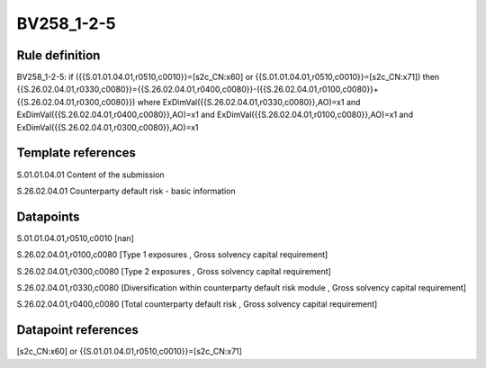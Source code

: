===========
BV258_1-2-5
===========

Rule definition
---------------

BV258_1-2-5: if ({{S.01.01.04.01,r0510,c0010}}=[s2c_CN:x60] or {{S.01.01.04.01,r0510,c0010}}=[s2c_CN:x71]) then {{S.26.02.04.01,r0330,c0080}}={{S.26.02.04.01,r0400,c0080}}-({{S.26.02.04.01,r0100,c0080}}+{{S.26.02.04.01,r0300,c0080}}) where ExDimVal({{S.26.02.04.01,r0330,c0080}},AO)=x1 and ExDimVal({{S.26.02.04.01,r0400,c0080}},AO)=x1 and ExDimVal({{S.26.02.04.01,r0100,c0080}},AO)=x1 and ExDimVal({{S.26.02.04.01,r0300,c0080}},AO)=x1


Template references
-------------------

S.01.01.04.01 Content of the submission

S.26.02.04.01 Counterparty default risk - basic information


Datapoints
----------

S.01.01.04.01,r0510,c0010 [nan]

S.26.02.04.01,r0100,c0080 [Type 1 exposures , Gross solvency capital requirement]

S.26.02.04.01,r0300,c0080 [Type 2 exposures , Gross solvency capital requirement]

S.26.02.04.01,r0330,c0080 [Diversification within counterparty default risk module , Gross solvency capital requirement]

S.26.02.04.01,r0400,c0080 [Total counterparty default risk , Gross solvency capital requirement]



Datapoint references
--------------------

[s2c_CN:x60] or {{S.01.01.04.01,r0510,c0010}}=[s2c_CN:x71]